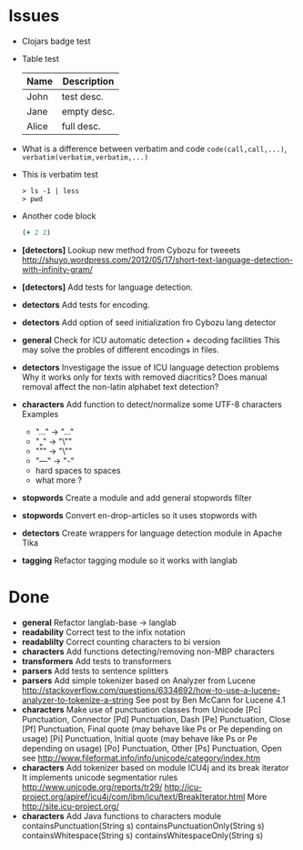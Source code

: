 * Issues
  + Clojars badge test

    [[http://clojars.org/langlab][http://clojars.org/langlab/latest-version.svg]]
  + Table test
    | Name | Description |
    |------+-------------|
    | John | test desc.  |
    | Jane | empty desc. |
    | Alice| full desc.  |
  + What is a difference between verbatim and code
    =code(call,call,...)=, ~verbatim(verbatim,verbatim,...)~
  + This is verbatim test

    #+BEGIN_SRC text
    > ls -1 | less
    > pwd
    #+END_SRC
  
  + Another code block
    
    #+BEGIN_SRC clojure
    (+ 2 2)
    #+END_SRC
  
  + *[detectors]* Lookup new method from Cybozu for tweeets
   http://shuyo.wordpress.com/2012/05/17/short-text-language-detection-with-infinity-gram/
  + *[detectors]* Add tests for language detection.
  + *detectors* Add tests for encoding.
  + *detectors* Add option of seed initialization fro Cybozu lang detector
  + *general* Check for ICU automatic detection + decoding facilities
    This may solve the probles of different encodings in files.
  + *detectors* Investigage the issue of ICU language detection problems
    Why it works only for texts with removed diacritics?
    Does manual removal affect the non-latin alphabet text detection?
  + *characters* Add function to detect/normalize some UTF-8 characters
    Examples
    - "…" -> "..."
    - "„" -> "\""
    - "”" -> "\""
    - "—" -> "-"
    - hard spaces to spaces
    - what more ?

  + *stopwords* Create a module and add general stopwords filter
  + *stopwords* Convert en-drop-articles so it uses stopwords with
  + *detectors* Create wrappers for language detection module in Apache Tika
  + *tagging*   Refactor tagging module so it works with langlab
* Done
  + *general* Refactor langlab-base -> langlab
  + *readability* Correct test to the infix notation
  + *readablilty* Correct counting characters to bi version
  + *characters* Add functions detecting/removing non-MBP characters
  + *transformers* Add tests to transformers
  + *parsers* Add tests to sentence splitters
  + *parsers* Add simple tokenizer based on Analyzer from Lucene
    http://stackoverflow.com/questions/6334692/how-to-use-a-lucene-analyzer-to-tokenize-a-string
    See post by Ben McCann for Lucene 4.1
  + *characters* Make use of punctuation classes from Unicode
    [Pc] Punctuation, Connector
    [Pd] Punctuation, Dash
    [Pe] Punctuation, Close
    [Pf] Punctuation, Final quote (may behave like Ps or Pe depending on usage)
    [Pi] Punctuation, Initial quote (may behave like Ps or Pe depending on usage)
    [Po] Punctuation, Other
    [Ps] Punctuation, Open
     see http://www.fileformat.info/info/unicode/category/index.htm
  + *characters* Add tokenizer based on module ICU4j and its break iterator
     It implements unicode segmentatior rules http://www.unicode.org/reports/tr29/
     http://icu-project.org/apiref/icu4j/com/ibm/icu/text/BreakIterator.html
     More http://site.icu-project.org/
  + *characters* Add Java functions to characters module
    containsPunctuation(String s)
    containsPunctuationOnly(String s)
    containsWhitespace(String s)
    containsWhitespaceOnly(String s)
